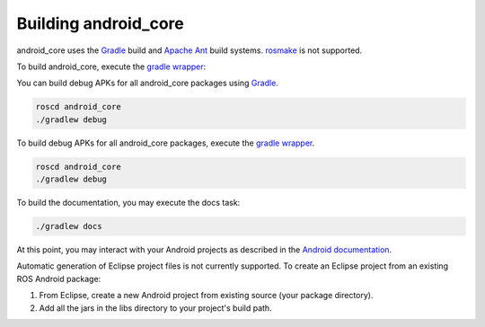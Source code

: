 Building android_core
=====================

android_core uses the `Gradle`_ build and `Apache Ant`_ build systems.
`rosmake`_ is not supported.

To build android_core, execute the `gradle wrapper`_:

You can build debug APKs for all android_core packages using `Gradle`_.

.. code-block:: bash

  roscd android_core
  ./gradlew debug

To build debug APKs for all android_core packages, execute the `gradle wrapper`_.

.. code-block:: bash

  roscd android_core
  ./gradlew debug

To build the documentation, you may execute the docs task:

.. code-block:: bash

  ./gradlew docs

At this point, you may interact with your Android projects as described in the
`Android documentation`_.

Automatic generation of Eclipse project files is not currently supported. To
create an Eclipse project from an existing ROS Android package:

#. From Eclipse, create a new Android project from existing source (your
   package directory).
#. Add all the jars in the libs directory to your project's build path.

.. _Gradle: http://www.gradle.org/
.. _Apache Ant: http://ant.apache.org/
.. _rosmake: http://ros.org/wiki/rosmake/
.. _gradle wrapper: http://gradle.org/docs/current/userguide/gradle_wrapper.html
.. _Android documentation: http://developer.android.com/guide/developing/building/building-cmdline.html

